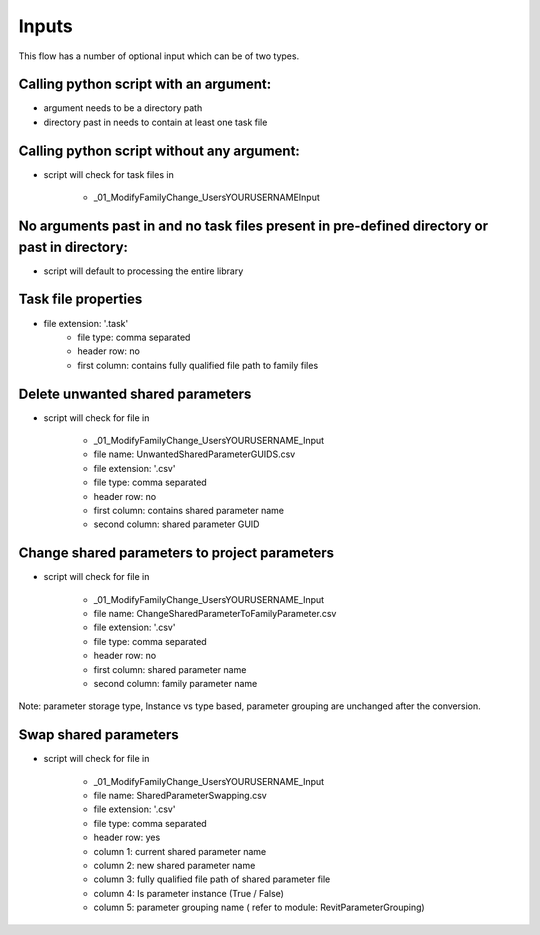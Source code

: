 Inputs
~~~~~~~~~~

This flow has a number of optional input which can be of two types.

Calling python script with an argument:
^^^^^^^^^^^^^^^^^^^^^^^^^^^^^^^^^^^^^^^

- argument needs to be a directory path
- directory past in needs to contain at least one task file

Calling python script without any argument:
^^^^^^^^^^^^^^^^^^^^^^^^^^^^^^^^^^^^^^^^^^^^^^^^^^^^

- script will check for task files in 

    - \_01_ModifyFamilyChange\_Users\YOURUSERNAME\Input

No arguments past in and no task files present in pre-defined directory or past in directory:
^^^^^^^^^^^^^^^^^^^^^^^^^^^^^^^^^^^^^^^^^^^^^^^^^^^^^^^^^^^^^^^^^^^^^^^^^^^^^^^^^^^^^^^^^^^^^^^^

- script will default to processing the entire library

Task file properties
^^^^^^^^^^^^^^^^^^^^^^^^^^

- file extension: '.task'
    - file type: comma separated
    - header row: no
    - first column: contains fully qualified file path to family files

Delete unwanted shared parameters
^^^^^^^^^^^^^^^^^^^^^^^^^^^^^^^^^^

- script will check for file in 

    - \_01_ModifyFamilyChange\_Users\YOURUSERNAME\_Input

    - file name: UnwantedSharedParameterGUIDS.csv
    - file extension: '.csv'
    - file type: comma separated
    - header row: no
    - first column: contains shared parameter name
    - second column: shared parameter GUID

Change shared parameters to project parameters
^^^^^^^^^^^^^^^^^^^^^^^^^^^^^^^^^^^^^^^^^^^^^^

- script will check for file in 

    - \_01_ModifyFamilyChange\_Users\YOURUSERNAME\_Input

    - file name: ChangeSharedParameterToFamilyParameter.csv
    - file extension: '.csv'
    - file type: comma separated
    - header row: no
    - first column: shared parameter name
    - second column: family parameter name

Note: parameter storage type, Instance vs type based, parameter grouping are unchanged after the conversion.

Swap shared parameters 
^^^^^^^^^^^^^^^^^^^^^^^^^^^^^^

- script will check for file in 

    - \_01_ModifyFamilyChange\_Users\YOURUSERNAME\_Input

    - file name: SharedParameterSwapping.csv
    - file extension: '.csv'
    - file type: comma separated
    - header row: yes
    - column 1: current shared parameter name
    - column 2: new shared parameter name
    - column 3: fully qualified file path of shared parameter file
    - column 4: Is parameter instance (True / False)
    - column 5: parameter grouping name ( refer to module: RevitParameterGrouping)

